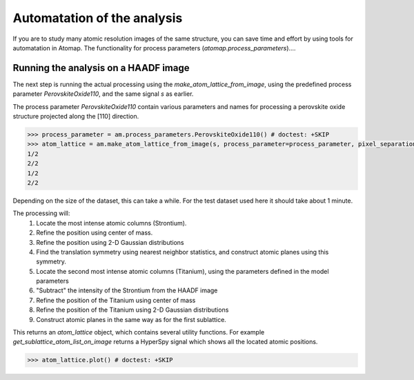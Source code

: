 .. _automatation:

============================
Automatation of the analysis
============================

If you are to study many atomic resolution images of the same structure, you can save time and effort by using tools for automatation in Atomap.
The functionality for process parameters (*atomap.process_parameters*)....

Running the analysis on a HAADF image
-------------------------------------

The next step is running the actual processing using the `make_atom_lattice_from_image`,
using the predefined process parameter `PerovskiteOxide110`, and the same signal `s` as earlier.

The process parameter `PerovskiteOxide110` contain various parameters and names for processing
a perovskite oxide structure projected along the [110] direction.

.. code-block:: python

    >>> process_parameter = am.process_parameters.PerovskiteOxide110() # doctest: +SKIP
    >>> atom_lattice = am.make_atom_lattice_from_image(s, process_parameter=process_parameter, pixel_separation=16) # doctest: +SKIP
    1/2
    2/2
    1/2
    2/2

Depending on the size of the dataset, this can take a while. 
For the test dataset used here it should take about 1 minute.

The processing will:
    1. Locate the most intense atomic columns (Strontium).
    2. Refine the position using center of mass.
    3. Refine the position using 2-D Gaussian distributions
    4. Find the translation symmetry using nearest neighbor statistics, and construct atomic planes using this symmetry.
    5. Locate the second most intense atomic columns (Titanium), using the parameters defined in the model parameters
    6. "Subtract" the intensity of the Strontium from the HAADF image
    7. Refine the position of the Titanium using center of mass
    8. Refine the position of the Titanium using 2-D Gaussian distributions
    9. Construct atomic planes in the same way as for the first sublattice.

This returns an `atom_lattice` object, which contains several utility functions.
For example `get_sublattice_atom_list_on_image` returns a HyperSpy signal which shows all the located atomic positions.

.. code-block:: python

    >>> atom_lattice.plot() # doctest: +SKIP

.. image:: images/tutorial/atomlattice_plot_atoms.jpg
    :scale: 50 %
    :align: center
